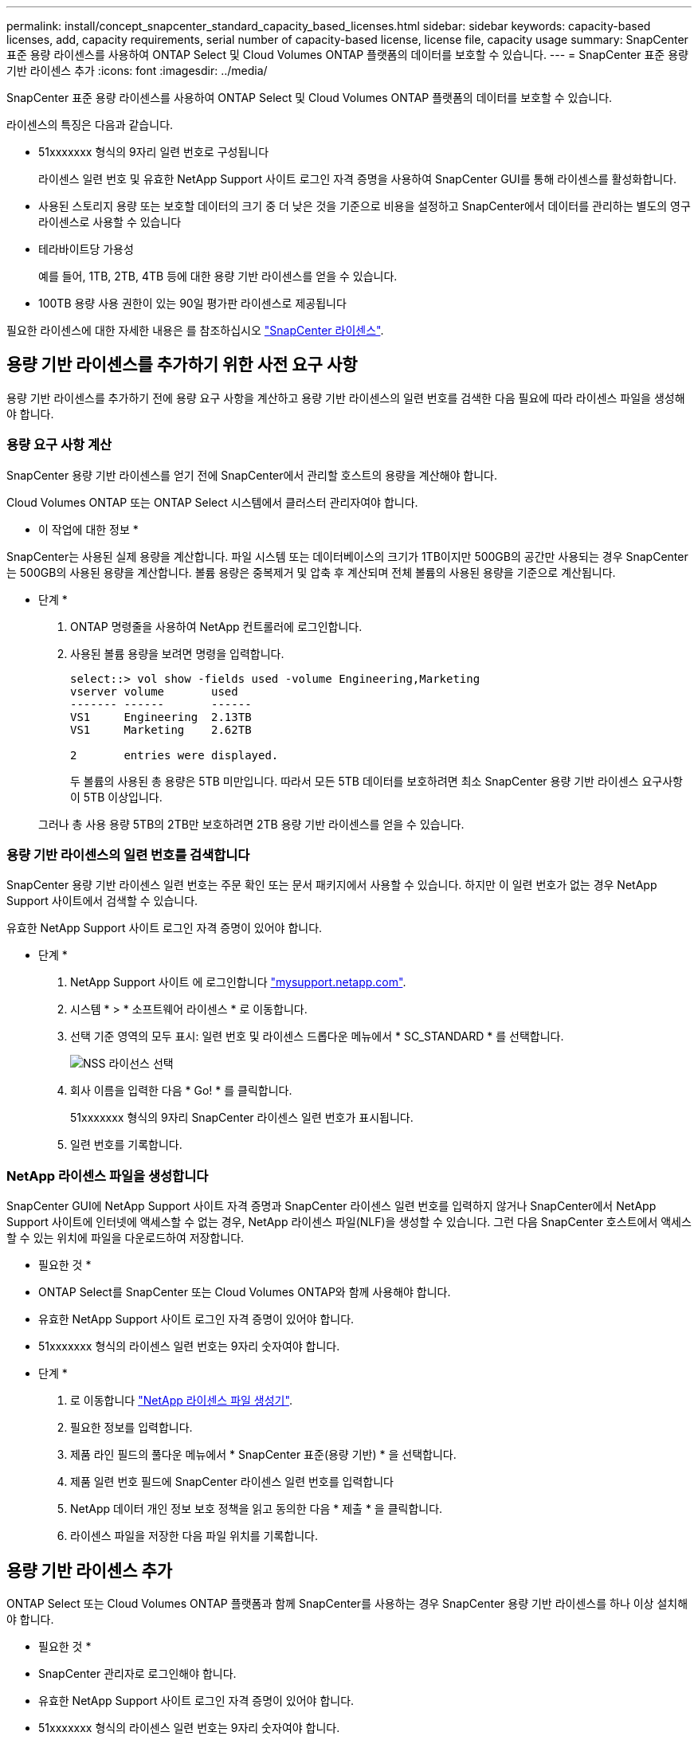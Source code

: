 ---
permalink: install/concept_snapcenter_standard_capacity_based_licenses.html 
sidebar: sidebar 
keywords: capacity-based licenses, add, capacity requirements, serial number of capacity-based license, license file, capacity usage 
summary: SnapCenter 표준 용량 라이센스를 사용하여 ONTAP Select 및 Cloud Volumes ONTAP 플랫폼의 데이터를 보호할 수 있습니다. 
---
= SnapCenter 표준 용량 기반 라이센스 추가
:icons: font
:imagesdir: ../media/


[role="lead"]
SnapCenter 표준 용량 라이센스를 사용하여 ONTAP Select 및 Cloud Volumes ONTAP 플랫폼의 데이터를 보호할 수 있습니다.

라이센스의 특징은 다음과 같습니다.

* 51xxxxxxx 형식의 9자리 일련 번호로 구성됩니다
+
라이센스 일련 번호 및 유효한 NetApp Support 사이트 로그인 자격 증명을 사용하여 SnapCenter GUI를 통해 라이센스를 활성화합니다.

* 사용된 스토리지 용량 또는 보호할 데이터의 크기 중 더 낮은 것을 기준으로 비용을 설정하고 SnapCenter에서 데이터를 관리하는 별도의 영구 라이센스로 사용할 수 있습니다
* 테라바이트당 가용성
+
예를 들어, 1TB, 2TB, 4TB 등에 대한 용량 기반 라이센스를 얻을 수 있습니다.

* 100TB 용량 사용 권한이 있는 90일 평가판 라이센스로 제공됩니다


필요한 라이센스에 대한 자세한 내용은 를 참조하십시오 link:../install/concept_snapcenter_licenses.html["SnapCenter 라이센스"^].



== 용량 기반 라이센스를 추가하기 위한 사전 요구 사항

용량 기반 라이센스를 추가하기 전에 용량 요구 사항을 계산하고 용량 기반 라이센스의 일련 번호를 검색한 다음 필요에 따라 라이센스 파일을 생성해야 합니다.



=== 용량 요구 사항 계산

SnapCenter 용량 기반 라이센스를 얻기 전에 SnapCenter에서 관리할 호스트의 용량을 계산해야 합니다.

Cloud Volumes ONTAP 또는 ONTAP Select 시스템에서 클러스터 관리자여야 합니다.

* 이 작업에 대한 정보 *

SnapCenter는 사용된 실제 용량을 계산합니다. 파일 시스템 또는 데이터베이스의 크기가 1TB이지만 500GB의 공간만 사용되는 경우 SnapCenter는 500GB의 사용된 용량을 계산합니다. 볼륨 용량은 중복제거 및 압축 후 계산되며 전체 볼륨의 사용된 용량을 기준으로 계산됩니다.

* 단계 *

. ONTAP 명령줄을 사용하여 NetApp 컨트롤러에 로그인합니다.
. 사용된 볼륨 용량을 보려면 명령을 입력합니다.
+
[listing]
----
select::> vol show -fields used -volume Engineering,Marketing
vserver volume       used
------- ------       ------
VS1     Engineering  2.13TB
VS1     Marketing    2.62TB

2	entries were displayed.
----
+
두 볼륨의 사용된 총 용량은 5TB 미만입니다. 따라서 모든 5TB 데이터를 보호하려면 최소 SnapCenter 용량 기반 라이센스 요구사항이 5TB 이상입니다.

+
그러나 총 사용 용량 5TB의 2TB만 보호하려면 2TB 용량 기반 라이센스를 얻을 수 있습니다.





=== 용량 기반 라이센스의 일련 번호를 검색합니다

SnapCenter 용량 기반 라이센스 일련 번호는 주문 확인 또는 문서 패키지에서 사용할 수 있습니다. 하지만 이 일련 번호가 없는 경우 NetApp Support 사이트에서 검색할 수 있습니다.

유효한 NetApp Support 사이트 로그인 자격 증명이 있어야 합니다.

* 단계 *

. NetApp Support 사이트 에 로그인합니다 http://mysupport.netapp.com/["mysupport.netapp.com"^].
. 시스템 * > * 소프트웨어 라이센스 * 로 이동합니다.
. 선택 기준 영역의 모두 표시: 일련 번호 및 라이센스 드롭다운 메뉴에서 * SC_STANDARD * 를 선택합니다.
+
image::../media/nss_license_selection.gif[NSS 라이선스 선택]

. 회사 이름을 입력한 다음 * Go! * 를 클릭합니다.
+
51xxxxxxx 형식의 9자리 SnapCenter 라이센스 일련 번호가 표시됩니다.

. 일련 번호를 기록합니다.




=== NetApp 라이센스 파일을 생성합니다

SnapCenter GUI에 NetApp Support 사이트 자격 증명과 SnapCenter 라이센스 일련 번호를 입력하지 않거나 SnapCenter에서 NetApp Support 사이트에 인터넷에 액세스할 수 없는 경우, NetApp 라이센스 파일(NLF)을 생성할 수 있습니다. 그런 다음 SnapCenter 호스트에서 액세스할 수 있는 위치에 파일을 다운로드하여 저장합니다.

* 필요한 것 *

* ONTAP Select를 SnapCenter 또는 Cloud Volumes ONTAP와 함께 사용해야 합니다.
* 유효한 NetApp Support 사이트 로그인 자격 증명이 있어야 합니다.
* 51xxxxxxx 형식의 라이센스 일련 번호는 9자리 숫자여야 합니다.


* 단계 *

. 로 이동합니다 https://register.netapp.com/register/eclg.xwic["NetApp 라이센스 파일 생성기"^].
. 필요한 정보를 입력합니다.
. 제품 라인 필드의 풀다운 메뉴에서 * SnapCenter 표준(용량 기반) * 을 선택합니다.
. 제품 일련 번호 필드에 SnapCenter 라이센스 일련 번호를 입력합니다
. NetApp 데이터 개인 정보 보호 정책을 읽고 동의한 다음 * 제출 * 을 클릭합니다.
. 라이센스 파일을 저장한 다음 파일 위치를 기록합니다.




== 용량 기반 라이센스 추가

ONTAP Select 또는 Cloud Volumes ONTAP 플랫폼과 함께 SnapCenter를 사용하는 경우 SnapCenter 용량 기반 라이센스를 하나 이상 설치해야 합니다.

* 필요한 것 *

* SnapCenter 관리자로 로그인해야 합니다.
* 유효한 NetApp Support 사이트 로그인 자격 증명이 있어야 합니다.
* 51xxxxxxx 형식의 라이센스 일련 번호는 9자리 숫자여야 합니다.
+
NetApp 라이센스 파일(NLF)을 사용하여 라이센스를 추가하는 경우 라이센스 파일의 위치를 알아야 합니다.



* 이 작업에 대한 정보 *

설정 페이지에서 다음 작업을 수행할 수 있습니다.

* 라이센스를 추가합니다.
* 라이센스 세부 정보를 보고 각 라이센스에 대한 정보를 빠르게 찾습니다.
* 라이센스 용량을 업데이트하거나 임계값 알림 설정을 변경하는 등 기존 라이센스를 대체하려는 경우 라이센스를 수정합니다.
* 기존 라이센스를 교체하려는 경우 또는 라이센스가 더 이상 필요하지 않은 경우 라이센스를 삭제합니다.
+

NOTE: 평가판 라이센스(일련 번호가 50으로 끝나는 번호)는 SnapCenter GUI를 사용하여 삭제할 수 없습니다. 조달된 SnapCenter 표준 용량 기반 라이센스를 추가하면 평가판 라이센스가 자동으로 덮어쓰여집니다.



* 단계 *

. 왼쪽 탐색 창에서 * 설정 * 을 클릭합니다.
. 설정 페이지에서 * 소프트웨어 * 를 클릭합니다.
. 소프트웨어 페이지의 라이센스 섹션에서 * 추가 * (image:../media/add_policy_from_resourcegroup.gif[""])를 클릭합니다.
. SnapCenter 라이센스 추가 마법사에서 다음 방법 중 하나를 선택하여 추가할 라이센스를 가져옵니다.
+
|===
| 이 필드의 내용... | 수행할 작업... 


 a| 
NSS(NetApp Support Site) 로그인 자격 증명을 입력하여 라이센스를 가져옵니다
 a| 
.. NSS 사용자 이름을 입력합니다.
.. NSS 암호를 입력합니다.
.. 컨트롤러 기반 라이센스의 일련 번호를 입력합니다.




 a| 
NetApp 라이센스 파일
 a| 
.. 라이센스 파일의 위치를 찾은 다음 선택합니다.
.. 열기 * 를 클릭합니다.


|===
. 알림 페이지에서 SnapCenter에서 이메일, EMS 및 AutoSupport 알림을 보내는 용량 임계값을 입력합니다.
+
기본 임계값은 90%입니다.

. 이메일 알림에 맞게 SMTP 서버를 구성하려면 * 설정 * > * 글로벌 설정 * > * 알림 서버 설정 * 을 클릭한 후 다음 세부 정보를 입력합니다.
+
|===
| 이 필드의 내용... | 수행할 작업... 


 a| 
이메일 기본 설정
 a| 
Always * 또는 * Never * 중에서 선택합니다.



 a| 
이메일 설정을 제공합니다
 a| 
Always * 를 선택한 경우 다음을 지정합니다.

** 보낸 사람 이메일 주소입니다
** 수신자 이메일 주소입니다
** 선택 사항: 기본 제목 줄을 편집합니다
+
기본 제목은 "SnapCenter 라이센스 용량 알림"입니다.



|===
. 스토리지 시스템 syslog에 EMS(이벤트 관리 시스템) 메시지를 보내거나 스토리지 시스템에 실패한 작업을 위한 AutoSupport 메시지를 보내려면 적절한 확인란을 선택합니다.
+
|===


| * 모범 사례 *: 발생할 수 있는 문제를 해결하기 위해 AutoSupport를 활성화하는 것이 좋습니다. 
|===
. 다음 * 을 클릭합니다.
. 요약을 검토하고 * Finish * 를 클릭합니다.




=== SnapCenter에서 용량 사용을 계산하는 방법

SnapCenter는 Cloud Volumes ONTAP 및 관리하는 ONTAP Select 스토리지에서 매일 자정에 용량 사용량을 자동으로 계산합니다. SnapCenter를 올바르게 구성하려면 SnapCenter에서 용량을 계산하는 방법을 알고 있어야 합니다.

표준 용량 라이센스를 사용하는 경우 SnapCenter는 총 라이센스 용량에서 모든 볼륨에 사용된 용량을 추론하여 사용하지 않은 용량을 계산합니다. 사용된 용량이 라이센스 용량을 초과하면 SnapCenter 대시보드에 초과 사용 경고가 표시됩니다. SnapCenter에서 용량 임계값 및 알림을 구성한 경우 사용된 용량이 지정한 임계값에 도달하면 이메일이 전송됩니다.
